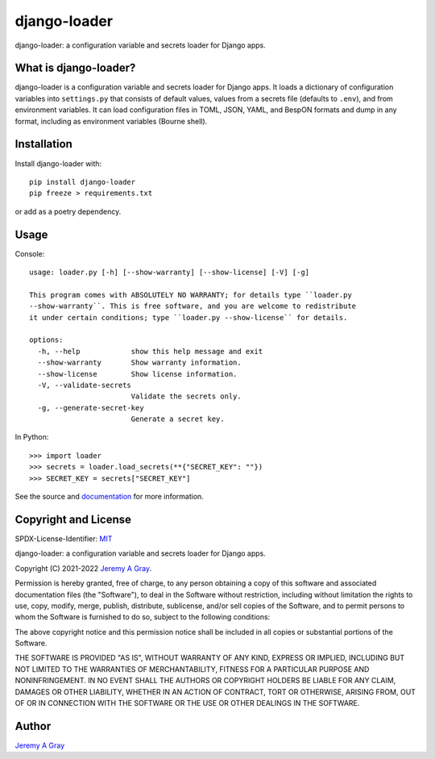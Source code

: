 ===============
 django-loader
===============

django-loader: a configuration variable and secrets loader for Django
apps.

.. image:: https://badge.fury.io/py/django-loader.svg
   :target: https://badge.fury.io/py/django-loader
   :alt: PyPI Version
.. image:: https://readthedocs.org/projects/django-loader/badge/?version=latest
   :target: https://django-loader.readthedocs.io/en/latest/?badge=latest
   :alt: Documentation Status

What is django-loader?
======================

django-loader is a configuration variable and secrets loader for
Django apps.  It loads a dictionary of configuration variables into
``settings.py`` that consists of default values, values from a secrets
file (defaults to ``.env``), and from environment variables.  It can
load configuration files in TOML, JSON, YAML, and BespON formats and
dump in any format, including as environment variables (Bourne shell).

Installation
============

Install django-loader with::

  pip install django-loader
  pip freeze > requirements.txt

or add as a poetry dependency.

Usage
=====

Console::

    usage: loader.py [-h] [--show-warranty] [--show-license] [-V] [-g]

    This program comes with ABSOLUTELY NO WARRANTY; for details type ``loader.py
    --show-warranty``. This is free software, and you are welcome to redistribute
    it under certain conditions; type ``loader.py --show-license`` for details.

    options:
      -h, --help            show this help message and exit
      --show-warranty       Show warranty information.
      --show-license        Show license information.
      -V, --validate-secrets
                            Validate the secrets only.
      -g, --generate-secret-key
                            Generate a secret key.

In Python::

  >>> import loader
  >>> secrets = loader.load_secrets(**{"SECRET_KEY": ""})
  >>> SECRET_KEY = secrets["SECRET_KEY"]

See the source and `documentation
<https://django-loader.readthedocs.io/en/latest/>`_ for more
information.

Copyright and License
=====================

SPDX-License-Identifier: `MIT <https://spdx.org/licenses/MTI.html>`_

django-loader: a configuration variable and secrets loader for Django
apps.

Copyright (C) 2021-2022 `Jeremy A Gray <gray@flyquackswim.com>`_.

Permission is hereby granted, free of charge, to any person obtaining
a copy of this software and associated documentation files (the
"Software"), to deal in the Software without restriction, including
without limitation the rights to use, copy, modify, merge, publish,
distribute, sublicense, and/or sell copies of the Software, and to
permit persons to whom the Software is furnished to do so, subject to
the following conditions:

The above copyright notice and this permission notice shall be
included in all copies or substantial portions of the Software.

THE SOFTWARE IS PROVIDED "AS IS", WITHOUT WARRANTY OF ANY KIND,
EXPRESS OR IMPLIED, INCLUDING BUT NOT LIMITED TO THE WARRANTIES OF
MERCHANTABILITY, FITNESS FOR A PARTICULAR PURPOSE AND
NONINFRINGEMENT. IN NO EVENT SHALL THE AUTHORS OR COPYRIGHT HOLDERS BE
LIABLE FOR ANY CLAIM, DAMAGES OR OTHER LIABILITY, WHETHER IN AN ACTION
OF CONTRACT, TORT OR OTHERWISE, ARISING FROM, OUT OF OR IN CONNECTION
WITH THE SOFTWARE OR THE USE OR OTHER DEALINGS IN THE SOFTWARE.

Author
======

`Jeremy A Gray <gray@flyquackswim.com>`_
